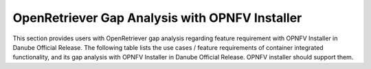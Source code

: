 .. This work is licensed under a Creative Commons Attribution 4.0 International License.
.. http://creativecommons.org/licenses/by/4.0
.. (c) Xuan Jia (China Mobile)

===============================================
OpenRetriever Gap Analysis with OPNFV Installer
===============================================
This section provides users with OpenRetriever gap analysis regarding feature requirement with OPNFV Installer in Danube Official Release. The following table lists the use cases / feature requirements of container integrated functionality, and its gap analysis with OPNFV Installer in Danube Official Release. OPNFV installer should support them.

.. table::
  :class: longtable
  +-----------------------------------------------------------+-------------------+--------------------------------------------------------------------+
  |Use Case / Requirement                                     |Supported in Danube|Notes                                                               |
  +===========================================================+===================+====================================================================+
  |Use Openstack Magnum to install container environment      |No                 |Magnum is supported in Openstack Official Release, but it's not     |
  |                                                           |                   |supported in OPNFV Installer. Magnum is the place where container   |
  |                                                           |                   |can be installed in OPNFV.                                          |
  +-----------------------------------------------------------+-------------------+--------------------------------------------------------------------+
  |Use Openstack Ironic to supervise bare metal machine       |No                 |Container could be installed in bare metal machine. Ironic provides |
  |                                                           |                   |bare metal machine, work with Magnum together to setup a container  |
  |                                                           |                   |environment, be installed in OPNFV.                                 |
  +-----------------------------------------------------------+-------------------+--------------------------------------------------------------------+
  |Use Openstack Kuryr to provide network for container       |No                 |Container has its own network solution. Container needs to connect  |
  |                                                           |                   |with virtual machines, and Kuryr which use Neutron provides network |
  |                                                           |                   |service is the best choice now.                                     |
  +-----------------------------------------------------------+-------------------+--------------------------------------------------------------------+

